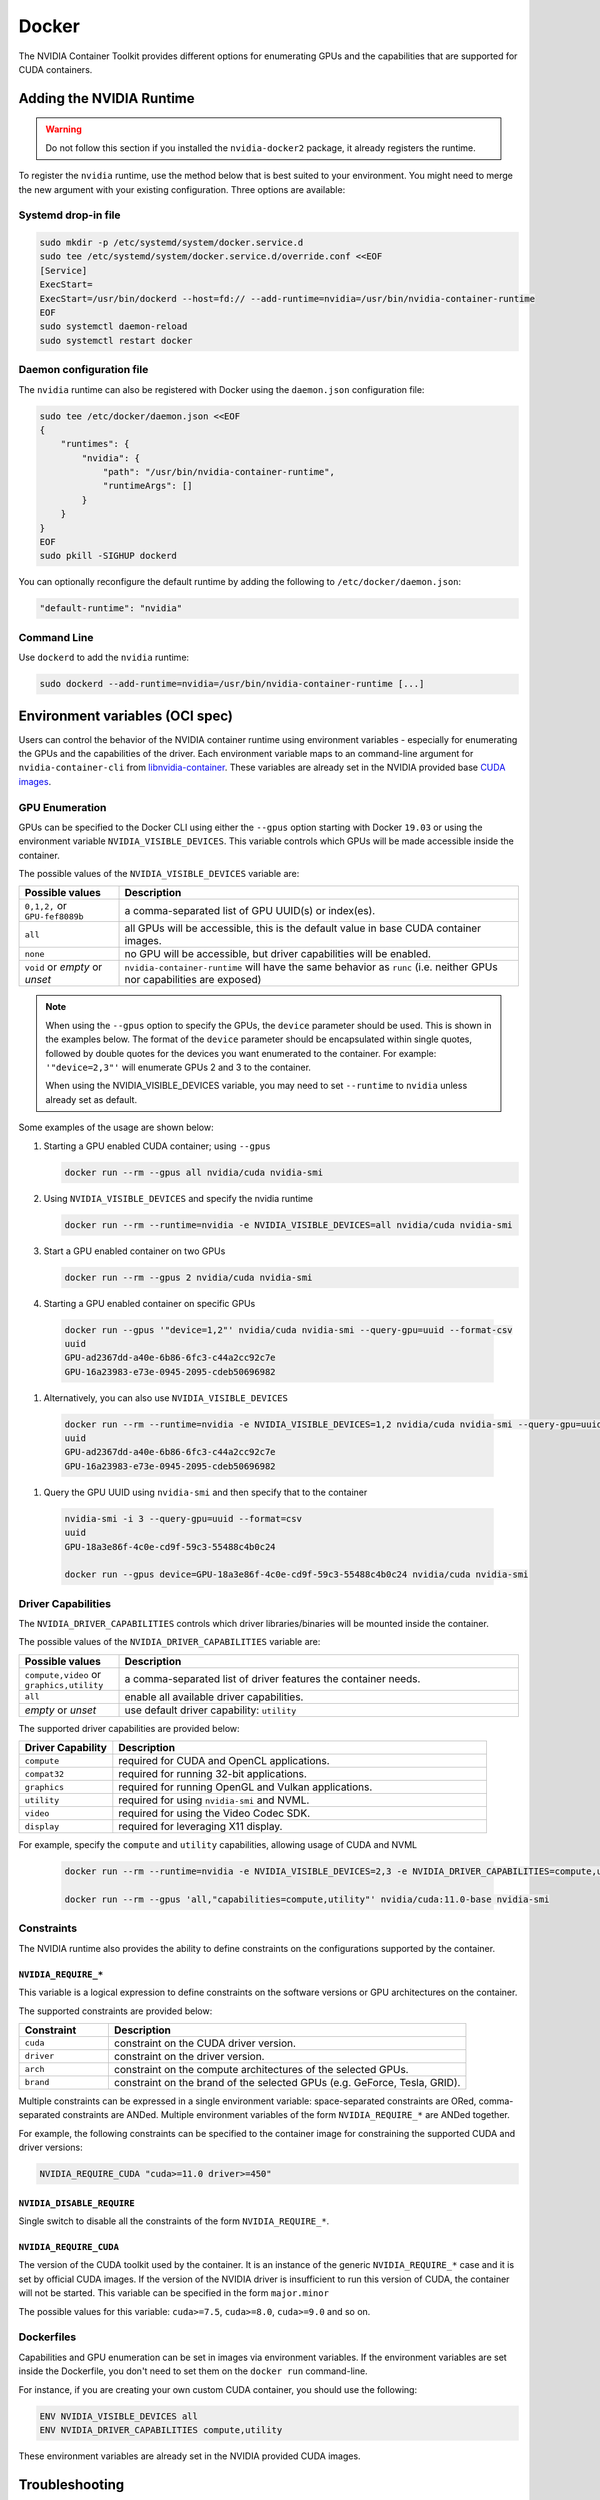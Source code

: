 .. Date: August 10 2020
.. Author: pramarao

.. _docker:

Docker
-------

The NVIDIA Container Toolkit provides different options for enumerating GPUs and the capabilities that are supported 
for CUDA containers. 

Adding the NVIDIA Runtime
++++++++++++++++++++++++++

.. warning::
    Do not follow this section if you installed the ``nvidia-docker2`` package, it already registers the runtime.

To register the ``nvidia`` runtime, use the method below that is best suited to your environment.
You might need to merge the new argument with your existing configuration. Three options are available: 

Systemd drop-in file
`````````````````````
.. code:: bash

    sudo mkdir -p /etc/systemd/system/docker.service.d
    sudo tee /etc/systemd/system/docker.service.d/override.conf <<EOF
    [Service]
    ExecStart=
    ExecStart=/usr/bin/dockerd --host=fd:// --add-runtime=nvidia=/usr/bin/nvidia-container-runtime
    EOF
    sudo systemctl daemon-reload
    sudo systemctl restart docker

Daemon configuration file
`````````````````````````

The ``nvidia`` runtime can also be registered with Docker using the ``daemon.json`` configuration file:

.. code:: bash

    sudo tee /etc/docker/daemon.json <<EOF
    {
        "runtimes": {
            "nvidia": {
                "path": "/usr/bin/nvidia-container-runtime",
                "runtimeArgs": []
            }
        }
    }
    EOF
    sudo pkill -SIGHUP dockerd

You can optionally reconfigure the default runtime by adding the following to ``/etc/docker/daemon.json``:

.. code:: bash

    "default-runtime": "nvidia"

Command Line
`````````````

Use ``dockerd`` to add the ``nvidia`` runtime:

.. code:: bash

    sudo dockerd --add-runtime=nvidia=/usr/bin/nvidia-container-runtime [...]

Environment variables (OCI spec)
++++++++++++++++++++++++++++++++

Users can control the behavior of the NVIDIA container runtime using environment variables - especially for 
enumerating the GPUs and the capabilities of the driver. 
Each environment variable maps to an command-line argument for ``nvidia-container-cli`` from `libnvidia-container <https://github.com/NVIDIA/libnvidia-container>`_. 
These variables are already set in the NVIDIA provided base `CUDA images <https://ngc.nvidia.com/catalog/containers/nvidia:cuda>`_.

GPU Enumeration
````````````````

GPUs can be specified to the Docker CLI using either the ``--gpus`` option starting with Docker ``19.03`` or using the environment variable 
``NVIDIA_VISIBLE_DEVICES``. This variable controls which GPUs will be made accessible inside the container.

The possible values of the ``NVIDIA_VISIBLE_DEVICES`` variable are:

.. list-table::
    :widths: 20 80 
    :header-rows: 1

    * - Possible values
      - Description

    * - ``0,1,2,`` or ``GPU-fef8089b``
      - a comma-separated list of GPU UUID(s) or index(es).
    
    * - ``all``
      - all GPUs will be accessible, this is the default value in base CUDA container images.

    * - ``none``
      - no GPU will be accessible, but driver capabilities will be enabled.

    * - ``void`` or `empty` or `unset` 
      - ``nvidia-container-runtime`` will have the same behavior as ``runc`` (i.e. neither GPUs nor capabilities are exposed)

.. note::
    
    When using the ``--gpus`` option to specify the GPUs, the ``device`` parameter should be used. This is shown in the examples below. 
    The format of the ``device`` parameter should be encapsulated within single quotes, followed by double quotes for the devices you 
    want enumerated to the container. For example: ``'"device=2,3"'`` will enumerate GPUs 2 and 3 to the container. 

    When using the NVIDIA_VISIBLE_DEVICES variable, you may need to set ``--runtime`` to ``nvidia`` unless already set as default.

Some examples of the usage are shown below: 

#. Starting a GPU enabled CUDA container; using ``--gpus``

   .. code:: bash

        docker run --rm --gpus all nvidia/cuda nvidia-smi

#. Using ``NVIDIA_VISIBLE_DEVICES`` and specify the nvidia runtime

   .. code:: bash

      docker run --rm --runtime=nvidia -e NVIDIA_VISIBLE_DEVICES=all nvidia/cuda nvidia-smi
    
#. Start a GPU enabled container on two GPUs

   .. code:: bash

      docker run --rm --gpus 2 nvidia/cuda nvidia-smi

#. Starting a GPU enabled container on specific GPUs

  .. code:: bash
    
      docker run --gpus '"device=1,2"' nvidia/cuda nvidia-smi --query-gpu=uuid --format-csv
      uuid
      GPU-ad2367dd-a40e-6b86-6fc3-c44a2cc92c7e
      GPU-16a23983-e73e-0945-2095-cdeb50696982

#. Alternatively, you can also use ``NVIDIA_VISIBLE_DEVICES``

  .. code:: bash

      docker run --rm --runtime=nvidia -e NVIDIA_VISIBLE_DEVICES=1,2 nvidia/cuda nvidia-smi --query-gpu=uuid --format=csv
      uuid
      GPU-ad2367dd-a40e-6b86-6fc3-c44a2cc92c7e
      GPU-16a23983-e73e-0945-2095-cdeb50696982

#. Query the GPU UUID using ``nvidia-smi`` and then specify that to the container
  
  .. code:: bash
  
      nvidia-smi -i 3 --query-gpu=uuid --format=csv
      uuid
      GPU-18a3e86f-4c0e-cd9f-59c3-55488c4b0c24
      
      docker run --gpus device=GPU-18a3e86f-4c0e-cd9f-59c3-55488c4b0c24 nvidia/cuda nvidia-smi


Driver Capabilities
```````````````````

The ``NVIDIA_DRIVER_CAPABILITIES`` controls which driver libraries/binaries will be mounted inside the container.

The possible values of the ``NVIDIA_DRIVER_CAPABILITIES`` variable are:

.. list-table::
    :widths: 20 80 
    :header-rows: 1

    * - Possible values
      - Description

    * - ``compute,video`` or ``graphics,utility``
      - a comma-separated list of driver features the container needs.
    
    * - ``all``
      - enable all available driver capabilities.

    * - `empty` or `unset` 
      - use default driver capability: ``utility``

The supported driver capabilities are provided below:

.. list-table::
    :widths: 20 80 
    :header-rows: 1

    * - Driver Capability
      - Description

    * - ``compute``
      - required for CUDA and OpenCL applications.
    
    * - ``compat32``
      - required for running 32-bit applications.

    * - ``graphics`` 
      - required for running OpenGL and Vulkan applications.

    * - ``utility`` 
      - required for using ``nvidia-smi`` and NVML.

    * - ``video`` 
      - required for using the Video Codec SDK.

    * - ``display`` 
      - required for leveraging X11 display.

For example, specify the ``compute`` and ``utility`` capabilities, allowing usage of CUDA and NVML

   .. code:: bash

        docker run --rm --runtime=nvidia -e NVIDIA_VISIBLE_DEVICES=2,3 -e NVIDIA_DRIVER_CAPABILITIES=compute,utility nvidia/cuda nvidia-smi

        docker run --rm --gpus 'all,"capabilities=compute,utility"' nvidia/cuda:11.0-base nvidia-smi

Constraints
```````````
The NVIDIA runtime also provides the ability to define constraints on the configurations supported by the container.

``NVIDIA_REQUIRE_*``
""""""""""""""""""""
This variable is a logical expression to define constraints on the software versions or GPU architectures on the container. 

The supported constraints are provided below:

.. list-table::
    :widths: 20 80 
    :header-rows: 1

    * - Constraint
      - Description

    * - ``cuda``
      - constraint on the CUDA driver version.

    * - ``driver``
      - constraint on the driver version.

    * - ``arch``
      - constraint on the compute architectures of the selected GPUs.

    * - ``brand``
      - constraint on the brand of the selected GPUs (e.g. GeForce, Tesla, GRID).

Multiple constraints can be expressed in a single environment variable: space-separated constraints are ORed, 
comma-separated constraints are ANDed.
Multiple environment variables of the form ``NVIDIA_REQUIRE_*`` are ANDed together.

For example, the following constraints can be specified to the container image for constraining the supported CUDA and 
driver versions:

.. code:: bash

  NVIDIA_REQUIRE_CUDA "cuda>=11.0 driver>=450"

``NVIDIA_DISABLE_REQUIRE``
""""""""""""""""""""""""""

Single switch to disable all the constraints of the form ``NVIDIA_REQUIRE_*``.

``NVIDIA_REQUIRE_CUDA``
"""""""""""""""""""""""

The version of the CUDA toolkit used by the container. It is an instance of the 
generic ``NVIDIA_REQUIRE_*`` case and it is set by official CUDA images. If the version of the NVIDIA driver 
is insufficient to run this version of CUDA, the container will not be started. This variable 
can be specified in the form ``major.minor``

The possible values for this variable: ``cuda>=7.5``, ``cuda>=8.0``, ``cuda>=9.0`` and so on.

Dockerfiles
````````````

Capabilities and GPU enumeration can be set in images via environment variables. If the environment variables are 
set inside the Dockerfile, you don't need to set them on the ``docker run`` command-line.

For instance, if you are creating your own custom CUDA container, you should use the following:

.. code:: bash

  ENV NVIDIA_VISIBLE_DEVICES all
  ENV NVIDIA_DRIVER_CAPABILITIES compute,utility

These environment variables are already set in the NVIDIA provided CUDA images.

Troubleshooting
++++++++++++++++

Generating debugging logs
``````````````````````````

For most common issues, debugging logs can be generated and can help us root cause the problem.
In order to generate these:

* Edit your runtime configuration under ``/etc/nvidia-container-runtime/config.toml`` and uncomment the ``debug=...`` line.
* Run your container again, thus reproducing the issue and generating the logs.

Generating core dumps
``````````````````````
In the event of a critical failure, core dumps can be automatically generated and can help us troubleshoot issues.
Refer to `core(5) <http://man7.org/linux/man-pages/man5/core.5.html>`_ in order to generate these, in particular make sure that:

* ``/proc/sys/kernel/core_pattern`` is correctly set and points somewhere with write access
* ``ulimit -c`` is set to a sensible default

In case the ``nvidia-container-cli`` process becomes unresponsive, `gcore(1) <http://man7.org/linux/man-pages/man1/gcore.1.html>`_ can also be used.

Sharing your debugging information
```````````````````````````````````

You can attach a particular output to your issue with a `drag and drop <https://help.github.com/articles/file-attachments-on-issues-and-pull-requests/>`_ 
into the comment section.